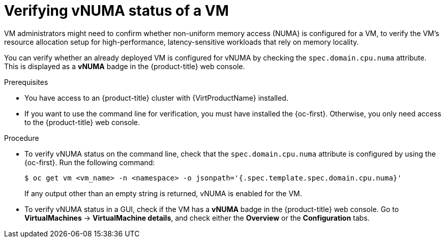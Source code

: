 // Module included in the following assemblies:
//
// * virt/managing_vms/advanced_vm_management/virt-NUMA-topology.adoc

:_mod-docs-content-type: PROCEDURE
[id="virt-numa-check-config_{context}"]
= Verifying vNUMA status of a VM

[role="_abstract"]
VM administrators might need to confirm whether non-uniform memory access (NUMA) is configured for a VM, to verify the VM's resource allocation setup for high-performance, latency-sensitive workloads that rely on memory locality.

You can verify whether an already deployed VM is configured for vNUMA by checking the `spec.domain.cpu.numa` attribute. This is displayed as a *vNUMA* badge in the {product-title} web console.

.Prerequisites

* You have access to an {product-title} cluster with {VirtProductName} installed.
* If you want to use the command line for verification, you must have installed the {oc-first}. Otherwise, you only need access to the {product-title} web console.

.Procedure

* To verify vNUMA status on the command line, check that the `spec.domain.cpu.numa` attribute is configured by using the {oc-first}. Run the following command:
+
[source,terminal]
----
$ oc get vm <vm_name> -n <namespace> -o jsonpath='{.spec.template.spec.domain.cpu.numa}'
----
+
If any output other than an empty string is returned, vNUMA is enabled for the VM.

* To verify vNUMA status in a GUI, check if the VM has a *vNUMA* badge in the {product-title} web console. Go to *VirtualMachines* -> *VirtualMachine details*, and check either the *Overview* or the *Configuration* tabs.

